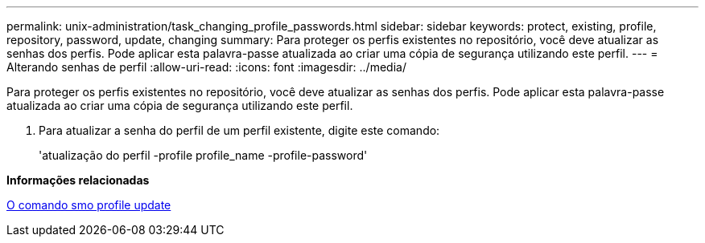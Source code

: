 ---
permalink: unix-administration/task_changing_profile_passwords.html 
sidebar: sidebar 
keywords: protect, existing, profile, repository, password, update, changing 
summary: Para proteger os perfis existentes no repositório, você deve atualizar as senhas dos perfis. Pode aplicar esta palavra-passe atualizada ao criar uma cópia de segurança utilizando este perfil. 
---
= Alterando senhas de perfil
:allow-uri-read: 
:icons: font
:imagesdir: ../media/


[role="lead"]
Para proteger os perfis existentes no repositório, você deve atualizar as senhas dos perfis. Pode aplicar esta palavra-passe atualizada ao criar uma cópia de segurança utilizando este perfil.

. Para atualizar a senha do perfil de um perfil existente, digite este comando:
+
'atualização do perfil -profile profile_name -profile-password'



*Informações relacionadas*

xref:reference_the_smosmsapprofile_update_command.adoc[O comando smo profile update]

